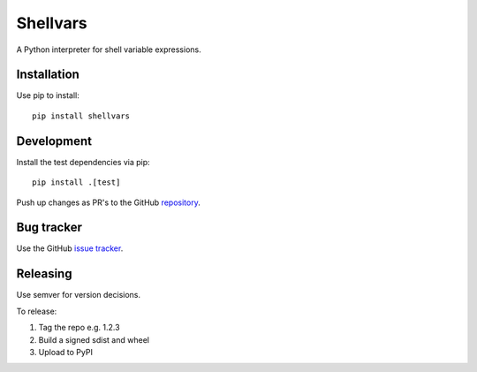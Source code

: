 =========
Shellvars
=========

A Python interpreter for shell variable expressions.

Installation
============

Use pip to install::

  pip install shellvars

Development
===========

Install the test dependencies via pip::

  pip install .[test]

Push up changes as PR's to the GitHub `repository 
<https://github.com/testing-cabal/shellvars>`_.

Bug tracker
===========

Use the GitHub `issue tracker
<https://github.com/testing-cabal/shellvars/issues>`_.

Releasing
=========

Use semver for version decisions.

To release:

1. Tag the repo e.g. 1.2.3

2. Build a signed sdist and wheel

3. Upload to PyPI
